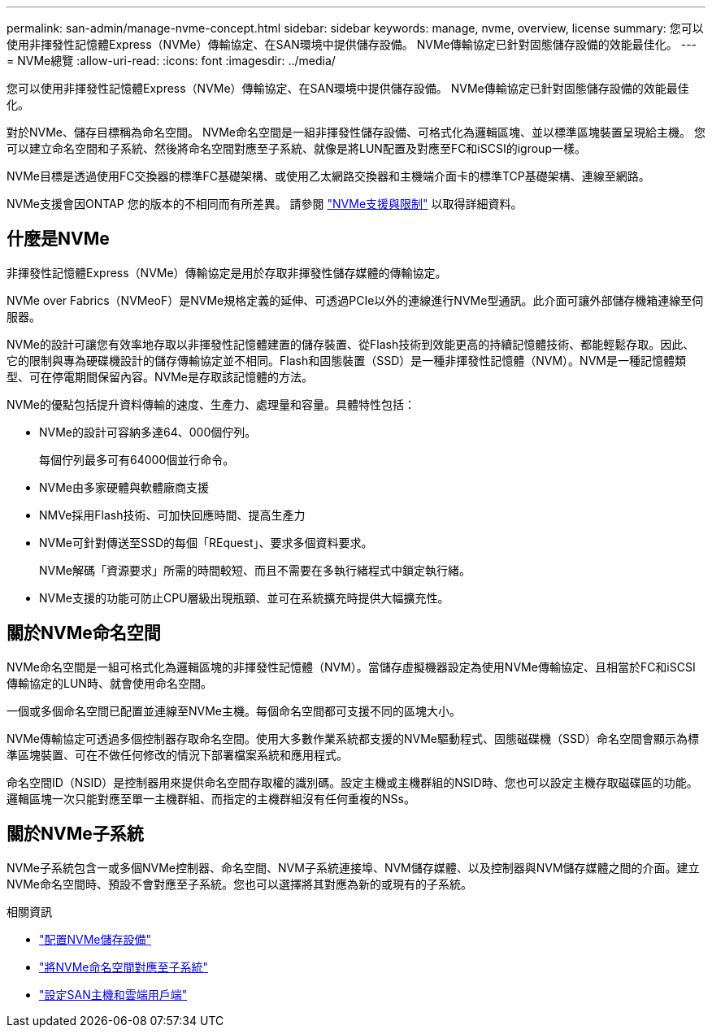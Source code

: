 ---
permalink: san-admin/manage-nvme-concept.html 
sidebar: sidebar 
keywords: manage, nvme, overview, license 
summary: 您可以使用非揮發性記憶體Express（NVMe）傳輸協定、在SAN環境中提供儲存設備。  NVMe傳輸協定已針對固態儲存設備的效能最佳化。 
---
= NVMe總覽
:allow-uri-read: 
:icons: font
:imagesdir: ../media/


[role="lead"]
您可以使用非揮發性記憶體Express（NVMe）傳輸協定、在SAN環境中提供儲存設備。  NVMe傳輸協定已針對固態儲存設備的效能最佳化。

對於NVMe、儲存目標稱為命名空間。  NVMe命名空間是一組非揮發性儲存設備、可格式化為邏輯區塊、並以標準區塊裝置呈現給主機。  您可以建立命名空間和子系統、然後將命名空間對應至子系統、就像是將LUN配置及對應至FC和iSCSI的igroup一樣。

NVMe目標是透過使用FC交換器的標準FC基礎架構、或使用乙太網路交換器和主機端介面卡的標準TCP基礎架構、連線至網路。

NVMe支援會因ONTAP 您的版本的不相同而有所差異。  請參閱 link:../nvme/support-limitations.html["NVMe支援與限制"] 以取得詳細資料。



== 什麼是NVMe

非揮發性記憶體Express（NVMe）傳輸協定是用於存取非揮發性儲存媒體的傳輸協定。

NVMe over Fabrics（NVMeoF）是NVMe規格定義的延伸、可透過PCIe以外的連線進行NVMe型通訊。此介面可讓外部儲存機箱連線至伺服器。

NVMe的設計可讓您有效率地存取以非揮發性記憶體建置的儲存裝置、從Flash技術到效能更高的持續記憶體技術、都能輕鬆存取。因此、它的限制與專為硬碟機設計的儲存傳輸協定並不相同。Flash和固態裝置（SSD）是一種非揮發性記憶體（NVM）。NVM是一種記憶體類型、可在停電期間保留內容。NVMe是存取該記憶體的方法。

NVMe的優點包括提升資料傳輸的速度、生產力、處理量和容量。具體特性包括：

* NVMe的設計可容納多達64、000個佇列。
+
每個佇列最多可有64000個並行命令。

* NVMe由多家硬體與軟體廠商支援
* NMVe採用Flash技術、可加快回應時間、提高生產力
* NVMe可針對傳送至SSD的每個「REquest」、要求多個資料要求。
+
NVMe解碼「資源要求」所需的時間較短、而且不需要在多執行緒程式中鎖定執行緒。

* NVMe支援的功能可防止CPU層級出現瓶頸、並可在系統擴充時提供大幅擴充性。




== 關於NVMe命名空間

NVMe命名空間是一組可格式化為邏輯區塊的非揮發性記憶體（NVM）。當儲存虛擬機器設定為使用NVMe傳輸協定、且相當於FC和iSCSI傳輸協定的LUN時、就會使用命名空間。

一個或多個命名空間已配置並連線至NVMe主機。每個命名空間都可支援不同的區塊大小。

NVMe傳輸協定可透過多個控制器存取命名空間。使用大多數作業系統都支援的NVMe驅動程式、固態磁碟機（SSD）命名空間會顯示為標準區塊裝置、可在不做任何修改的情況下部署檔案系統和應用程式。

命名空間ID（NSID）是控制器用來提供命名空間存取權的識別碼。設定主機或主機群組的NSID時、您也可以設定主機存取磁碟區的功能。邏輯區塊一次只能對應至單一主機群組、而指定的主機群組沒有任何重複的NSs。



== 關於NVMe子系統

NVMe子系統包含一或多個NVMe控制器、命名空間、NVM子系統連接埠、NVM儲存媒體、以及控制器與NVM儲存媒體之間的介面。建立NVMe命名空間時、預設不會對應至子系統。您也可以選擇將其對應為新的或現有的子系統。

.相關資訊
* link:create-nvme-namespace-subsystem-task.html["配置NVMe儲存設備"]
* link:map-nvme-namespace-subsystem-task.html["將NVMe命名空間對應至子系統"]
* link:https://docs.netapp.com/us-en/ontap-sanhost/["設定SAN主機和雲端用戶端"^]

